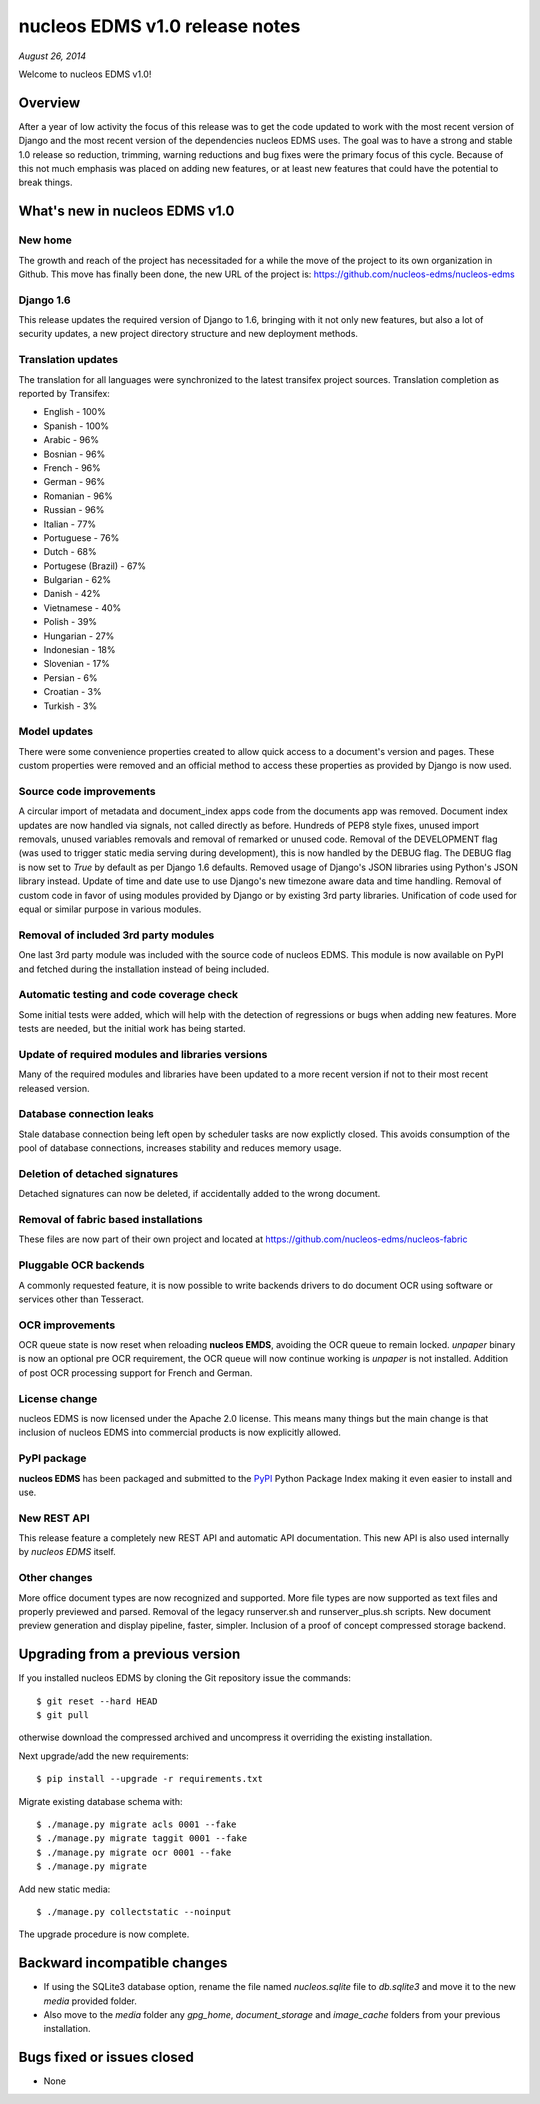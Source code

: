 =============================
nucleos EDMS v1.0 release notes
=============================

*August 26, 2014*

Welcome to nucleos EDMS v1.0!

Overview
========
After a year of low activity the focus of this release was to get the code
updated to work with the most recent version of Django and the most recent
version of the dependencies nucleos EDMS uses. The goal was to have a strong
and stable 1.0 release so reduction, trimming, warning reductions and bug
fixes were the primary focus of this cycle. Because of this not much
emphasis was placed on adding new features, or at least new features
that could have the potential to break things.

What's new in nucleos EDMS v1.0
=============================

New home
~~~~~~~~
The growth and reach of the project has necessitaded for a while the move
of the project to its own organization in Github. This move has finally been
done, the new URL of the project is: https://github.com/nucleos-edms/nucleos-edms

Django 1.6
~~~~~~~~~~
This release updates the required version of Django to 1.6, bringing with it
not only new features, but also a lot of security updates, a new project
directory structure and new deployment methods.

Translation updates
~~~~~~~~~~~~~~~~~~~
The translation for all languages were synchronized to the latest transifex project sources.
Translation completion as reported by Transifex:

* English - 100%
* Spanish - 100%
* Arabic - 96%
* Bosnian - 96%
* French - 96%
* German - 96%
* Romanian - 96%
* Russian - 96%
* Italian - 77%
* Portuguese - 76%
* Dutch - 68%
* Portugese (Brazil) - 67%
* Bulgarian - 62%
* Danish - 42%
* Vietnamese - 40%
* Polish - 39%
* Hungarian - 27%
* Indonesian - 18%
* Slovenian - 17%
* Persian - 6%
* Croatian - 3%
* Turkish - 3%

Model updates
~~~~~~~~~~~~~
There were some convenience properties created to allow quick access to
a document's version and pages. These custom properties were removed and
an official method to access these properties as provided by Django is now
used.

Source code improvements
~~~~~~~~~~~~~~~~~~~~~~~~
A circular import of metadata and document_index apps code from the documents app
was removed. Document index updates are now handled via signals, not called
directly as before. Hundreds of PEP8 style fixes, unused import removals,
unused variables removals and removal of remarked or unused code. Removal of the
DEVELOPMENT flag (was used to trigger static media serving during development),
this is now handled by the DEBUG flag. The DEBUG flag is now set to `True` by
default as per Django 1.6 defaults. Removed usage of Django's JSON libraries
using Python's JSON library instead. Update of time and date use to use Django's
new timezone aware data and time handling. Removal of custom code in favor of using
modules provided by Django or by existing 3rd party libraries. Unification of code
used for equal or similar purpose in various modules.

Removal of included 3rd party modules
~~~~~~~~~~~~~~~~~~~~~~~~~~~~~~~~~~~~~
One last 3rd party module was included with the source code of nucleos EDMS.
This module is now available on PyPI and fetched during the installation instead
of being included.

Automatic testing and code coverage check
~~~~~~~~~~~~~~~~~~~~~~~~~~~~~~~~~~~~~~~~~
Some initial tests were added, which will help with the detection of
regressions or bugs when adding new features. More tests are needed, but
the initial work has being started.

Update of required modules and libraries versions
~~~~~~~~~~~~~~~~~~~~~~~~~~~~~~~~~~~~~~~~~~~~~~~~~
Many of the required modules and libraries have been updated to a more
recent version if not to their most recent released version.

Database connection leaks
~~~~~~~~~~~~~~~~~~~~~~~~~
Stale database connection being left open by scheduler tasks are now explictly
closed. This avoids consumption of the pool of database connections, increases
stability and reduces memory usage.

Deletion of detached signatures
~~~~~~~~~~~~~~~~~~~~~~~~~~~~~~~
Detached signatures can now be deleted, if accidentally added to the wrong document.

Removal of fabric based installations
~~~~~~~~~~~~~~~~~~~~~~~~~~~~~~~~~~~~~
These files are now part of their own project and located at https://github.com/nucleos-edms/nucleos-fabric

Pluggable OCR backends
~~~~~~~~~~~~~~~~~~~~~~
A commonly requested feature, it is now possible to write backends drivers
to do document OCR using software or services other than Tesseract.

OCR improvements
~~~~~~~~~~~~~~~~
OCR queue state is now reset when reloading **nucleos EMDS**, avoiding the OCR queue
to remain locked. `unpaper` binary is now an optional pre OCR requirement, the OCR
queue will now continue working is `unpaper` is not installed. Addition of post
OCR processing support for French and German.

License change
~~~~~~~~~~~~~~
nucleos EDMS is now licensed under the Apache 2.0 license. This means many
things but the main change is that inclusion of nucleos EDMS into
commercial products is now explicitly allowed.

PyPI package
~~~~~~~~~~~~
**nucleos EDMS** has been packaged and submitted to the PyPI_ Python Package Index
making it even easier to install and use.

New REST API
~~~~~~~~~~~~
This release feature a completely new REST API and automatic API documentation.
This new API is also used internally by *nucleos EDMS* itself.

Other changes
~~~~~~~~~~~~~
More office document types are now recognized and supported. More file types are now
supported as text files and properly previewed and parsed. Removal of the legacy
runserver.sh and runserver_plus.sh scripts. New document preview generation and
display pipeline, faster, simpler. Inclusion of a proof of concept compressed storage
backend.

Upgrading from a previous version
=================================
If you installed nucleos EDMS by cloning the Git repository issue the commands::

    $ git reset --hard HEAD
    $ git pull

otherwise download the compressed archived and uncompress it overriding the existing installation.

Next upgrade/add the new requirements::

    $ pip install --upgrade -r requirements.txt

Migrate existing database schema with::

    $ ./manage.py migrate acls 0001 --fake
    $ ./manage.py migrate taggit 0001 --fake
    $ ./manage.py migrate ocr 0001 --fake
    $ ./manage.py migrate

Add new static media::

    $ ./manage.py collectstatic --noinput

The upgrade procedure is now complete.


Backward incompatible changes
=============================
* If using the SQLite3 database option, rename the file named `nucleos.sqlite` file to `db.sqlite3` and
  move it to the new `media` provided folder.
* Also move to the `media` folder any `gpg_home`, `document_storage` and `image_cache` folders
  from your previous installation.


Bugs fixed or issues closed
===========================
* None


.. _PyPI: https://pypi.python.org/pypi/nucleos-edms/

